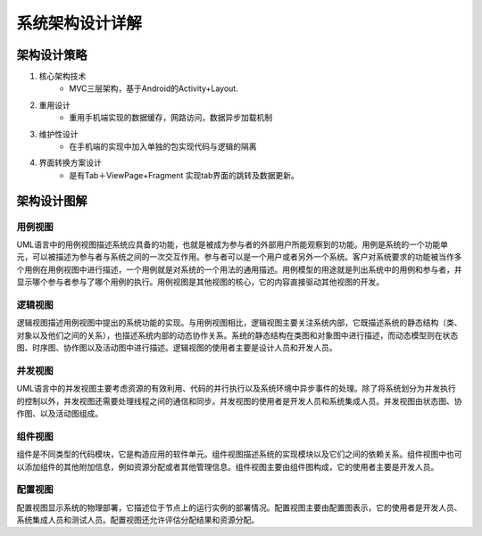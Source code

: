 系统架构设计详解
#########################

架构设计策略
*********************
#. 核心架构技术
	* MVC三层架构，基于Android的Activity+Layout.
#. 重用设计
	* 重用手机端实现的数据缓存，网路访问，数据异步加载机制
#. 维护性设计
	* 在手机端的实现中加入单独的包实现代码与逻辑的隔离
#. 界面转换方案设计
	* 是有Tab＋ViewPage+Fragment 实现tab界面的跳转及数据更新。

架构设计图解
*******************

用例视图
================== 

UML语言中的用例视图描述系统应具备的功能，也就是被成为参与者的外部用户所能观察到的功能。用例是系统的一个功能单元，可以被描述为参与者与系统之间的一次交互作用。参与者可以是一个用户或者另外一个系统。客户对系统要求的功能被当作多个用例在用例视图中进行描述，一个用例就是对系统的一个用法的通用描述。用例模型的用途就是列出系统中的用例和参与者，并显示哪个参与者参与了哪个用例的执行。用例视图是其他视图的核心，它的内容直接驱动其他视图的开发。

逻辑视图
==================

逻辑视图描述用例视图中提出的系统功能的实现。与用例视图相比，逻辑视图主要关注系统内部，它既描述系统的静态结构（类、对象以及他们之间的关系），也描述系统内部的动态协作关系。系统的静态结构在类图和对象图中进行描述，而动态模型则在状态图、时序图、协作图以及活动图中进行描述。逻辑视图的使用者主要是设计人员和开发人员。

并发视图
==================

UML语言中的并发视图主要考虑资源的有效利用、代码的并行执行以及系统环境中异步事件的处理。除了将系统划分为并发执行的控制以外，并发视图还需要处理线程之间的通信和同步。并发视图的使用者是开发人员和系统集成人员。并发视图由状态图、协作图、以及活动图组成。

组件视图
==================

组件是不同类型的代码模块，它是构造应用的软件单元。组件视图描述系统的实现模块以及它们之间的依赖关系。组件视图中也可以添加组件的其他附加信息，例如资源分配或者其他管理信息。组件视图主要由组件图构成，它的使用者主要是开发人员。

配置视图
==================

配置视图显示系统的物理部署，它描述位于节点上的运行实例的部署情况。配置视图主要由配置图表示，它的使用者是开发人员、系统集成人员和测试人员。配置视图还允许评估分配结果和资源分配。
